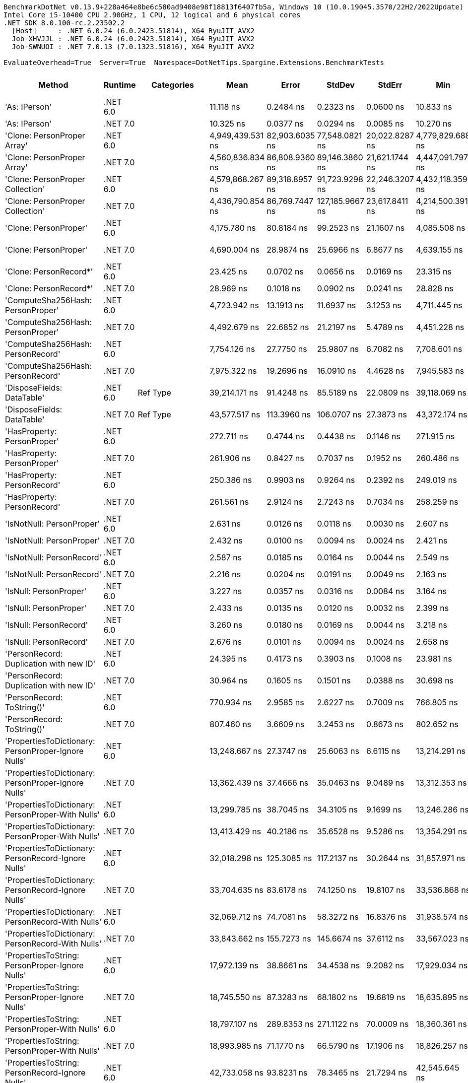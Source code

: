 ....
BenchmarkDotNet v0.13.9+228a464e8be6c580ad9408e98f18813f6407fb5a, Windows 10 (10.0.19045.3570/22H2/2022Update)
Intel Core i5-10400 CPU 2.90GHz, 1 CPU, 12 logical and 6 physical cores
.NET SDK 8.0.100-rc.2.23502.2
  [Host]     : .NET 6.0.24 (6.0.2423.51814), X64 RyuJIT AVX2
  Job-XHVJJL : .NET 6.0.24 (6.0.2423.51814), X64 RyuJIT AVX2
  Job-SWNUOI : .NET 7.0.13 (7.0.1323.51816), X64 RyuJIT AVX2

EvaluateOverhead=True  Server=True  Namespace=DotNetTips.Spargine.Extensions.BenchmarkTests  
....
[options="header"]
|===
|Method                                                |Runtime   |Categories          |Mean              |Error           |StdDev           |StdErr          |Min               |Q1                |Median            |Q3                |Max               |Op/s           |CI99.9% Margin  |Iterations  |Kurtosis  |MValue  |Skewness  |Rank  |LogicalGroup  |Baseline  |Code Size  |Allocated  
|'As: IPerson'                                         |.NET 6.0  |                    |         11.118 ns|       0.2484 ns|        0.2323 ns|       0.0600 ns|         10.833 ns|         10.885 ns|         11.058 ns|         11.339 ns|         11.432 ns|   89,943,970.6|       0.2484 ns|       15.00|     1.112|   2.000|    0.0632|    11|*             |No        |      225 B|          -
|'As: IPerson'                                         |.NET 7.0  |                    |         10.325 ns|       0.0377 ns|        0.0294 ns|       0.0085 ns|         10.270 ns|         10.309 ns|         10.330 ns|         10.343 ns|         10.362 ns|   96,848,815.8|       0.0377 ns|       12.00|     1.940|   2.000|   -0.4263|    10|*             |No        |      231 B|          -
|'Clone: PersonProper Array'                           |.NET 6.0  |                    |  4,949,439.531 ns|  82,903.6035 ns|   77,548.0821 ns|  20,022.8287 ns|  4,779,829.688 ns|  4,911,759.375 ns|  4,949,702.344 ns|  5,004,001.562 ns|  5,076,062.500 ns|          202.0|  82,903.6035 ns|       15.00|     2.479|   2.000|   -0.2654|    50|*             |No        |    1,007 B|  1959332 B
|'Clone: PersonProper Array'                           |.NET 7.0  |                    |  4,560,836.834 ns|  86,808.9360 ns|   89,146.3860 ns|  21,621.1744 ns|  4,447,091.797 ns|  4,484,204.297 ns|  4,532,831.641 ns|  4,634,875.391 ns|  4,700,003.516 ns|          219.3|  86,808.9360 ns|       17.00|     1.299|   2.000|    0.0387|    49|*             |No        |    1,118 B|  1958643 B
|'Clone: PersonProper Collection'                      |.NET 6.0  |                    |  4,579,868.267 ns|  89,318.8957 ns|   91,723.9298 ns|  22,246.3207 ns|  4,432,118.359 ns|  4,534,212.109 ns|  4,564,402.734 ns|  4,669,461.328 ns|  4,712,451.172 ns|          218.3|  89,318.8957 ns|       17.00|     1.649|   2.000|    0.0445|    49|*             |No        |      307 B|  1945726 B
|'Clone: PersonProper Collection'                      |.NET 7.0  |                    |  4,436,790.854 ns|  86,769.7447 ns|  127,185.9667 ns|  23,617.8411 ns|  4,214,500.391 ns|  4,359,754.297 ns|  4,421,958.203 ns|  4,552,192.578 ns|  4,698,783.984 ns|          225.4|  86,769.7447 ns|       29.00|     1.985|   2.000|    0.0181|    48|*             |No        |      309 B|  1947186 B
|'Clone: PersonProper'                                 |.NET 6.0  |                    |      4,175.780 ns|      80.8184 ns|       99.2523 ns|      21.1607 ns|      4,085.508 ns|      4,107.328 ns|      4,126.001 ns|      4,247.203 ns|      4,408.343 ns|      239,476.2|      80.8184 ns|       22.00|     2.710|   2.000|    1.0683|    33|*             |No        |      307 B|     1750 B
|'Clone: PersonProper'                                 |.NET 7.0  |                    |      4,690.004 ns|      28.9874 ns|       25.6966 ns|       6.8677 ns|      4,639.155 ns|      4,683.223 ns|      4,695.924 ns|      4,703.916 ns|      4,730.340 ns|      213,219.4|      28.9874 ns|       14.00|     2.280|   2.000|   -0.6050|    35|*             |No        |      309 B|     1791 B
|'Clone: PersonRecord*'                                |.NET 6.0  |                    |         23.425 ns|       0.0702 ns|        0.0656 ns|       0.0169 ns|         23.315 ns|         23.386 ns|         23.431 ns|         23.467 ns|         23.521 ns|   42,690,232.6|       0.0702 ns|       15.00|     1.850|   2.000|   -0.2257|    14|*             |No        |      167 B|       88 B
|'Clone: PersonRecord*'                                |.NET 7.0  |                    |         28.969 ns|       0.1018 ns|        0.0902 ns|       0.0241 ns|         28.828 ns|         28.900 ns|         28.978 ns|         29.040 ns|         29.125 ns|   34,519,795.3|       0.1018 ns|       14.00|     1.674|   2.000|   -0.0261|    16|*             |No        |      172 B|       88 B
|'ComputeSha256Hash: PersonProper'                     |.NET 6.0  |                    |      4,723.942 ns|      13.1913 ns|       11.6937 ns|       3.1253 ns|      4,711.445 ns|      4,713.792 ns|      4,722.713 ns|      4,730.605 ns|      4,746.311 ns|      211,687.6|      13.1913 ns|       14.00|     1.938|   2.000|    0.5758|    35|*             |No        |      706 B|     2496 B
|'ComputeSha256Hash: PersonProper'                     |.NET 7.0  |                    |      4,492.679 ns|      22.6852 ns|       21.2197 ns|       5.4789 ns|      4,451.228 ns|      4,476.698 ns|      4,496.859 ns|      4,507.585 ns|      4,523.051 ns|      222,584.3|      22.6852 ns|       15.00|     1.903|   2.000|   -0.4781|    34|*             |No        |      713 B|     2448 B
|'ComputeSha256Hash: PersonRecord'                     |.NET 6.0  |                    |      7,754.126 ns|      27.7750 ns|       25.9807 ns|       6.7082 ns|      7,708.601 ns|      7,737.528 ns|      7,748.205 ns|      7,776.274 ns|      7,798.354 ns|      128,963.6|      27.7750 ns|       15.00|     1.778|   2.000|    0.0557|    36|*             |No        |      706 B|     4024 B
|'ComputeSha256Hash: PersonRecord'                     |.NET 7.0  |                    |      7,975.322 ns|      19.2696 ns|       16.0910 ns|       4.4628 ns|      7,945.583 ns|      7,965.135 ns|      7,981.313 ns|      7,985.629 ns|      7,999.652 ns|      125,386.8|      19.2696 ns|       13.00|     1.864|   2.000|   -0.3543|    37|*             |No        |      713 B|     4096 B
|'DisposeFields: DataTable'                            |.NET 6.0  |Ref Type            |     39,214.171 ns|      91.4248 ns|       85.5189 ns|      22.0809 ns|     39,118.069 ns|     39,156.607 ns|     39,189.835 ns|     39,267.465 ns|     39,412.241 ns|       25,501.0|      91.4248 ns|       15.00|     2.537|   2.000|    0.8534|    43|*             |No        |    1,762 B|     9891 B
|'DisposeFields: DataTable'                            |.NET 7.0  |Ref Type            |     43,577.517 ns|     113.3960 ns|      106.0707 ns|      27.3873 ns|     43,372.174 ns|     43,502.963 ns|     43,551.526 ns|     43,645.267 ns|     43,772.308 ns|       22,947.6|     113.3960 ns|       15.00|     2.121|   2.000|    0.0516|    45|*             |No        |    1,813 B|     9889 B
|'HasProperty: PersonProper'                           |.NET 6.0  |                    |        272.711 ns|       0.4744 ns|        0.4438 ns|       0.1146 ns|        271.915 ns|        272.352 ns|        272.739 ns|        272.982 ns|        273.346 ns|    3,666,881.1|       0.4744 ns|       15.00|     1.721|   2.000|   -0.2683|    20|*             |No        |      435 B|      256 B
|'HasProperty: PersonProper'                           |.NET 7.0  |                    |        261.906 ns|       0.8427 ns|        0.7037 ns|       0.1952 ns|        260.486 ns|        261.427 ns|        262.084 ns|        262.223 ns|        263.441 ns|    3,818,158.4|       0.8427 ns|       13.00|     3.121|   2.000|    0.1031|    19|*             |No        |      438 B|      256 B
|'HasProperty: PersonRecord'                           |.NET 6.0  |                    |        250.386 ns|       0.9903 ns|        0.9264 ns|       0.2392 ns|        249.019 ns|        249.753 ns|        249.986 ns|        251.175 ns|        251.955 ns|    3,993,838.6|       0.9903 ns|       15.00|     1.689|   2.000|    0.3853|    18|*             |No        |      435 B|      216 B
|'HasProperty: PersonRecord'                           |.NET 7.0  |                    |        261.561 ns|       2.9124 ns|        2.7243 ns|       0.7034 ns|        258.259 ns|        259.412 ns|        260.357 ns|        263.499 ns|        266.978 ns|    3,823,196.6|       2.9124 ns|       15.00|     1.839|   2.000|    0.5763|    19|*             |No        |      438 B|      216 B
|'IsNotNull: PersonProper'                             |.NET 6.0  |                    |          2.631 ns|       0.0126 ns|        0.0118 ns|       0.0030 ns|          2.607 ns|          2.624 ns|          2.631 ns|          2.638 ns|          2.650 ns|  380,015,895.5|       0.0126 ns|       15.00|     2.238|   2.000|   -0.1656|     4|*             |No        |       99 B|          -
|'IsNotNull: PersonProper'                             |.NET 7.0  |                    |          2.432 ns|       0.0100 ns|        0.0094 ns|       0.0024 ns|          2.421 ns|          2.425 ns|          2.430 ns|          2.439 ns|          2.451 ns|  411,159,657.9|       0.0100 ns|       15.00|     1.999|   2.000|    0.5821|     2|*             |No        |      102 B|          -
|'IsNotNull: PersonRecord'                             |.NET 6.0  |                    |          2.587 ns|       0.0185 ns|        0.0164 ns|       0.0044 ns|          2.549 ns|          2.580 ns|          2.584 ns|          2.598 ns|          2.616 ns|  386,581,802.2|       0.0185 ns|       14.00|     2.877|   2.000|   -0.3150|     3|*             |No        |       99 B|          -
|'IsNotNull: PersonRecord'                             |.NET 7.0  |                    |          2.216 ns|       0.0204 ns|        0.0191 ns|       0.0049 ns|          2.163 ns|          2.215 ns|          2.219 ns|          2.226 ns|          2.239 ns|  451,363,158.6|       0.0204 ns|       15.00|     4.479|   2.000|   -1.4419|     1|*             |No        |      102 B|          -
|'IsNull: PersonProper'                                |.NET 6.0  |                    |          3.227 ns|       0.0357 ns|        0.0316 ns|       0.0084 ns|          3.164 ns|          3.207 ns|          3.239 ns|          3.249 ns|          3.264 ns|  309,883,503.4|       0.0357 ns|       14.00|     2.155|   2.000|   -0.7717|     6|*             |No        |       99 B|          -
|'IsNull: PersonProper'                                |.NET 7.0  |                    |          2.433 ns|       0.0135 ns|        0.0120 ns|       0.0032 ns|          2.399 ns|          2.430 ns|          2.434 ns|          2.439 ns|          2.448 ns|  411,073,028.4|       0.0135 ns|       14.00|     4.650|   2.000|   -1.2601|     2|*             |No        |      102 B|          -
|'IsNull: PersonRecord'                                |.NET 6.0  |                    |          3.260 ns|       0.0180 ns|        0.0169 ns|       0.0044 ns|          3.218 ns|          3.260 ns|          3.264 ns|          3.269 ns|          3.278 ns|  306,706,590.6|       0.0180 ns|       15.00|     4.109|   2.000|   -1.5380|     6|*             |No        |       99 B|          -
|'IsNull: PersonRecord'                                |.NET 7.0  |                    |          2.676 ns|       0.0101 ns|        0.0094 ns|       0.0024 ns|          2.658 ns|          2.669 ns|          2.678 ns|          2.682 ns|          2.691 ns|  373,685,870.0|       0.0101 ns|       15.00|     1.977|   2.000|   -0.2688|     5|*             |No        |      102 B|          -
|'PersonRecord: Duplication with new ID'               |.NET 6.0  |                    |         24.395 ns|       0.4173 ns|        0.3903 ns|       0.1008 ns|         23.981 ns|         24.105 ns|         24.243 ns|         24.818 ns|         25.128 ns|   40,992,453.0|       0.4173 ns|       15.00|     1.588|   2.000|    0.5740|    15|*             |No        |      225 B|       88 B
|'PersonRecord: Duplication with new ID'               |.NET 7.0  |                    |         30.964 ns|       0.1605 ns|        0.1501 ns|       0.0388 ns|         30.698 ns|         30.857 ns|         30.977 ns|         31.096 ns|         31.144 ns|   32,295,640.5|       0.1605 ns|       15.00|     1.696|   2.000|   -0.3910|    17|*             |No        |      231 B|       88 B
|'PersonRecord: ToString()'                            |.NET 6.0  |                    |        770.934 ns|       2.9585 ns|        2.6227 ns|       0.7009 ns|        766.805 ns|        768.970 ns|        771.136 ns|        773.266 ns|        774.365 ns|    1,297,128.0|       2.9585 ns|       14.00|     1.529|   2.000|   -0.2442|    23|*             |No        |      334 B|     2152 B
|'PersonRecord: ToString()'                            |.NET 7.0  |                    |        807.460 ns|       3.6609 ns|        3.2453 ns|       0.8673 ns|        802.652 ns|        805.090 ns|        807.139 ns|        809.439 ns|        813.286 ns|    1,238,451.4|       3.6609 ns|       14.00|     1.783|   2.000|    0.1977|    24|*             |No        |      341 B|     2144 B
|'PropertiesToDictionary: PersonProper-Ignore Nulls'   |.NET 6.0  |                    |     13,248.667 ns|      27.3747 ns|       25.6063 ns|       6.6115 ns|     13,214.291 ns|     13,231.696 ns|     13,252.395 ns|     13,261.121 ns|     13,301.756 ns|       75,479.3|      27.3747 ns|       15.00|     2.239|   2.000|    0.3594|    38|*             |No        |    2,750 B|    15968 B
|'PropertiesToDictionary: PersonProper-Ignore Nulls'   |.NET 7.0  |                    |     13,362.439 ns|      37.4666 ns|       35.0463 ns|       9.0489 ns|     13,312.353 ns|     13,336.343 ns|     13,353.167 ns|     13,393.755 ns|     13,414.722 ns|       74,836.6|      37.4666 ns|       15.00|     1.339|   2.000|   -0.0369|    38|*             |No        |    2,761 B|    15976 B
|'PropertiesToDictionary: PersonProper-With Nulls'     |.NET 6.0  |                    |     13,299.785 ns|      38.7045 ns|       34.3105 ns|       9.1699 ns|     13,246.286 ns|     13,283.952 ns|     13,296.531 ns|     13,322.583 ns|     13,359.579 ns|       75,189.2|      38.7045 ns|       14.00|     1.855|   2.000|   -0.1041|    38|*             |No        |    2,747 B|    15976 B
|'PropertiesToDictionary: PersonProper-With Nulls'     |.NET 7.0  |                    |     13,413.429 ns|      40.2186 ns|       35.6528 ns|       9.5286 ns|     13,354.291 ns|     13,386.495 ns|     13,412.108 ns|     13,442.814 ns|     13,479.243 ns|       74,552.2|      40.2186 ns|       14.00|     1.834|   2.000|    0.1539|    38|*             |No        |    2,758 B|    15976 B
|'PropertiesToDictionary: PersonRecord-Ignore Nulls'   |.NET 6.0  |                    |     32,018.298 ns|     125.3085 ns|      117.2137 ns|      30.2644 ns|     31,857.971 ns|     31,949.622 ns|     31,975.354 ns|     32,113.531 ns|     32,246.973 ns|       31,232.1|     125.3085 ns|       15.00|     1.865|   2.000|    0.4920|    41|*             |No        |    2,750 B|    42129 B
|'PropertiesToDictionary: PersonRecord-Ignore Nulls'   |.NET 7.0  |                    |     33,704.635 ns|      83.6178 ns|       74.1250 ns|      19.8107 ns|     33,536.868 ns|     33,661.613 ns|     33,726.196 ns|     33,748.120 ns|     33,835.928 ns|       29,669.5|      83.6178 ns|       14.00|     2.802|   2.000|   -0.4938|    42|*             |No        |    2,761 B|    42131 B
|'PropertiesToDictionary: PersonRecord-With Nulls'     |.NET 6.0  |                    |     32,069.712 ns|      74.7081 ns|       58.3272 ns|      16.8376 ns|     31,938.574 ns|     32,054.973 ns|     32,079.816 ns|     32,088.661 ns|     32,161.804 ns|       31,182.1|      74.7081 ns|       12.00|     2.984|   2.000|   -0.6235|    41|*             |No        |    2,747 B|    42129 B
|'PropertiesToDictionary: PersonRecord-With Nulls'     |.NET 7.0  |                    |     33,843.662 ns|     155.7273 ns|      145.6674 ns|      37.6112 ns|     33,567.023 ns|     33,748.489 ns|     33,905.487 ns|     33,933.279 ns|     34,097.644 ns|       29,547.6|     155.7273 ns|       15.00|     1.989|   2.000|   -0.2514|    42|*             |No        |    2,758 B|    42131 B
|'PropertiesToString: PersonProper-Ignore Nulls'       |.NET 6.0  |                    |     17,972.139 ns|      38.8661 ns|       34.4538 ns|       9.2082 ns|     17,929.034 ns|     17,942.847 ns|     17,970.590 ns|     17,990.504 ns|     18,040.195 ns|       55,641.7|      38.8661 ns|       14.00|     2.136|   2.000|    0.5118|    39|*             |No        |      815 B|    27944 B
|'PropertiesToString: PersonProper-Ignore Nulls'       |.NET 7.0  |                    |     18,745.550 ns|      87.3283 ns|       68.1802 ns|      19.6819 ns|     18,635.895 ns|     18,704.597 ns|     18,740.486 ns|     18,797.778 ns|     18,863.150 ns|       53,346.0|      87.3283 ns|       12.00|     1.730|   2.000|    0.0554|    40|*             |No        |      822 B|    27600 B
|'PropertiesToString: PersonProper-With Nulls'         |.NET 6.0  |                    |     18,797.107 ns|     289.8353 ns|      271.1122 ns|      70.0009 ns|     18,360.361 ns|     18,563.489 ns|     18,888.934 ns|     19,036.116 ns|     19,114.877 ns|       53,199.7|     289.8353 ns|       15.00|     1.392|   2.000|   -0.3426|    40|*             |No        |      813 B|    28032 B
|'PropertiesToString: PersonProper-With Nulls'         |.NET 7.0  |                    |     18,993.985 ns|      71.1770 ns|       66.5790 ns|      17.1906 ns|     18,826.257 ns|     18,954.530 ns|     19,001.035 ns|     19,024.907 ns|     19,106.165 ns|       52,648.2|      71.1770 ns|       15.00|     3.466|   2.000|   -0.6732|    40|*             |No        |      820 B|    27744 B
|'PropertiesToString: PersonRecord-Ignore Nulls'       |.NET 6.0  |                    |     42,733.058 ns|      93.8231 ns|       78.3465 ns|      21.7294 ns|     42,545.645 ns|     42,706.210 ns|     42,747.726 ns|     42,787.924 ns|     42,850.961 ns|       23,401.1|      93.8231 ns|       13.00|     3.207|   2.000|   -0.8057|    44|*             |No        |      815 B|    84107 B
|'PropertiesToString: PersonRecord-Ignore Nulls'       |.NET 7.0  |                    |     46,236.856 ns|     117.3275 ns|       91.6016 ns|      26.4431 ns|     46,014.960 ns|     46,201.509 ns|     46,269.080 ns|     46,291.109 ns|     46,360.919 ns|       21,627.8|     117.3275 ns|       12.00|     3.303|   2.000|   -1.0005|    46|*             |No        |      822 B|    82947 B
|'PropertiesToString: PersonRecord-With Nulls'         |.NET 6.0  |                    |     42,924.803 ns|     114.6274 ns|      101.6142 ns|      27.1575 ns|     42,769.373 ns|     42,876.962 ns|     42,927.921 ns|     42,960.040 ns|     43,109.314 ns|       23,296.6|     114.6274 ns|       14.00|     2.022|   2.000|    0.1473|    44|*             |No        |      813 B|    82603 B
|'PropertiesToString: PersonRecord-With Nulls'         |.NET 7.0  |                    |     47,320.699 ns|     533.3898 ns|      498.9331 ns|     128.8240 ns|     46,637.622 ns|     46,924.313 ns|     47,307.904 ns|     47,707.404 ns|     48,236.005 ns|       21,132.4|     533.3898 ns|       15.00|     1.657|   2.000|    0.1334|    47|*             |No        |      820 B|    82371 B
|'StripNull: PersonProper'                             |.NET 6.0  |                    |         14.270 ns|       0.0994 ns|        0.0930 ns|       0.0240 ns|         13.954 ns|         14.273 ns|         14.290 ns|         14.304 ns|         14.342 ns|   70,079,496.5|       0.0994 ns|       15.00|     8.891|   2.000|   -2.5201|    12|*             |No        |      193 B|          -
|'StripNull: PersonProper'                             |.NET 7.0  |                    |         15.924 ns|       0.0605 ns|        0.0536 ns|       0.0143 ns|         15.848 ns|         15.883 ns|         15.925 ns|         15.950 ns|         16.019 ns|   62,796,547.1|       0.0605 ns|       14.00|     1.930|   2.000|    0.3371|    13|*             |No        |      197 B|          -
|'Testing Param for Null: != null'                     |.NET 6.0  |Ref Type            |          6.185 ns|       0.0232 ns|        0.0217 ns|       0.0056 ns|          6.158 ns|          6.167 ns|          6.182 ns|          6.197 ns|          6.228 ns|  161,691,700.5|       0.0232 ns|       15.00|     1.942|   2.000|    0.4971|     8|*             |No        |       92 B|       24 B
|'Testing Param for Null: != null'                     |.NET 7.0  |Ref Type            |          7.582 ns|       0.0434 ns|        0.0406 ns|       0.0105 ns|          7.527 ns|          7.558 ns|          7.572 ns|          7.613 ns|          7.649 ns|  131,884,102.1|       0.0434 ns|       15.00|     1.665|   2.000|    0.3345|     9|*             |No        |       93 B|       24 B
|'Testing Param for Null: Validate.TryValidateNull()'  |.NET 6.0  |Ref Type            |          5.570 ns|       0.0101 ns|        0.0095 ns|       0.0024 ns|          5.542 ns|          5.567 ns|          5.571 ns|          5.575 ns|          5.581 ns|  179,534,073.0|       0.0101 ns|       15.00|     5.291|   2.000|   -1.5216|     7|*             |No        |       92 B|       24 B
|'Testing Param for Null: Validate.TryValidateNull()'  |.NET 7.0  |Ref Type            |          7.503 ns|       0.0304 ns|        0.0285 ns|       0.0073 ns|          7.450 ns|          7.485 ns|          7.496 ns|          7.524 ns|          7.552 ns|  133,280,961.9|       0.0304 ns|       15.00|     2.002|   2.000|    0.1625|     9|*             |No        |       93 B|       24 B
|'ToJson: PersonProper - JsonSerializerOptions'        |.NET 6.0  |Serialization,JSON  |      1,210.237 ns|       2.9463 ns|        2.4603 ns|       0.6824 ns|      1,206.220 ns|      1,209.100 ns|      1,210.448 ns|      1,211.867 ns|      1,213.946 ns|      826,284.4|       2.9463 ns|       13.00|     1.778|   2.000|   -0.1815|    28|*             |No        |      636 B|      792 B
|'ToJson: PersonProper - JsonSerializerOptions'        |.NET 7.0  |Serialization,JSON  |      1,102.727 ns|       4.1531 ns|        3.8848 ns|       1.0031 ns|      1,096.647 ns|      1,100.134 ns|      1,102.915 ns|      1,104.604 ns|      1,109.791 ns|      906,843.1|       4.1531 ns|       15.00|     2.258|   2.000|    0.2598|    27|*             |No        |      641 B|      792 B
|'ToJson: PersonProper'                                |.NET 6.0  |Serialization,JSON  |      1,062.695 ns|       4.4588 ns|        3.9526 ns|       1.0564 ns|      1,058.856 ns|      1,059.955 ns|      1,061.484 ns|      1,064.435 ns|      1,072.670 ns|      941,003.8|       4.4588 ns|       14.00|     3.335|   2.000|    1.1389|    26|*             |No        |      220 B|      768 B
|'ToJson: PersonProper'                                |.NET 7.0  |Serialization,JSON  |      1,002.223 ns|       4.1045 ns|        3.8394 ns|       0.9913 ns|        994.998 ns|      1,000.113 ns|      1,002.295 ns|      1,004.824 ns|      1,008.829 ns|      997,782.3|       4.1045 ns|       15.00|     2.132|   2.000|   -0.0731|    25|*             |No        |      226 B|      768 B
|'ToJson: PersonRecord'                                |.NET 6.0  |Serialization,JSON  |      2,769.790 ns|       6.7526 ns|        6.3164 ns|       1.6309 ns|      2,760.319 ns|      2,765.434 ns|      2,768.715 ns|      2,774.654 ns|      2,779.876 ns|      361,038.2|       6.7526 ns|       15.00|     1.543|   2.000|    0.0592|    31|*             |No        |      220 B|     1992 B
|'ToJson: PersonRecord'                                |.NET 7.0  |Serialization,JSON  |      2,624.548 ns|       9.4087 ns|        8.8009 ns|       2.2724 ns|      2,608.188 ns|      2,619.111 ns|      2,625.287 ns|      2,631.445 ns|      2,642.388 ns|      381,017.9|       9.4087 ns|       15.00|     2.278|   2.000|    0.1289|    29|*             |No        |      226 B|     2000 B
|'TryDispose: PersonProper'                            |.NET 6.0  |Ref Type            |        407.405 ns|       1.5667 ns|        1.4655 ns|       0.3784 ns|        403.986 ns|        406.600 ns|        407.195 ns|        408.349 ns|        409.612 ns|    2,454,561.5|       1.5667 ns|       15.00|     2.703|   2.000|   -0.4617|    21|*             |No        |    1,028 B|     2920 B
|'TryDispose: PersonProper'                            |.NET 7.0  |Ref Type            |        538.516 ns|       2.8402 ns|        2.6567 ns|       0.6860 ns|        534.972 ns|        536.426 ns|        538.269 ns|        539.908 ns|        544.537 ns|    1,856,955.2|       2.8402 ns|       15.00|     2.440|   2.000|    0.6542|    22|*             |No        |    1,076 B|     2920 B
|FromJson                                              |.NET 6.0  |                    |      2,954.400 ns|      10.8635 ns|        9.0715 ns|       2.5160 ns|      2,942.602 ns|      2,948.325 ns|      2,950.481 ns|      2,960.290 ns|      2,972.477 ns|      338,478.2|      10.8635 ns|       13.00|     1.891|   2.000|    0.4817|    32|*             |No        |      280 B|      982 B
|FromJson                                              |.NET 7.0  |                    |      2,705.655 ns|      11.1544 ns|        9.3145 ns|       2.5834 ns|      2,679.586 ns|      2,705.420 ns|      2,707.542 ns|      2,710.415 ns|      2,715.419 ns|      369,596.3|      11.1544 ns|       13.00|     4.997|   2.000|   -1.6003|    30|*             |No        |      286 B|      998 B
|===
